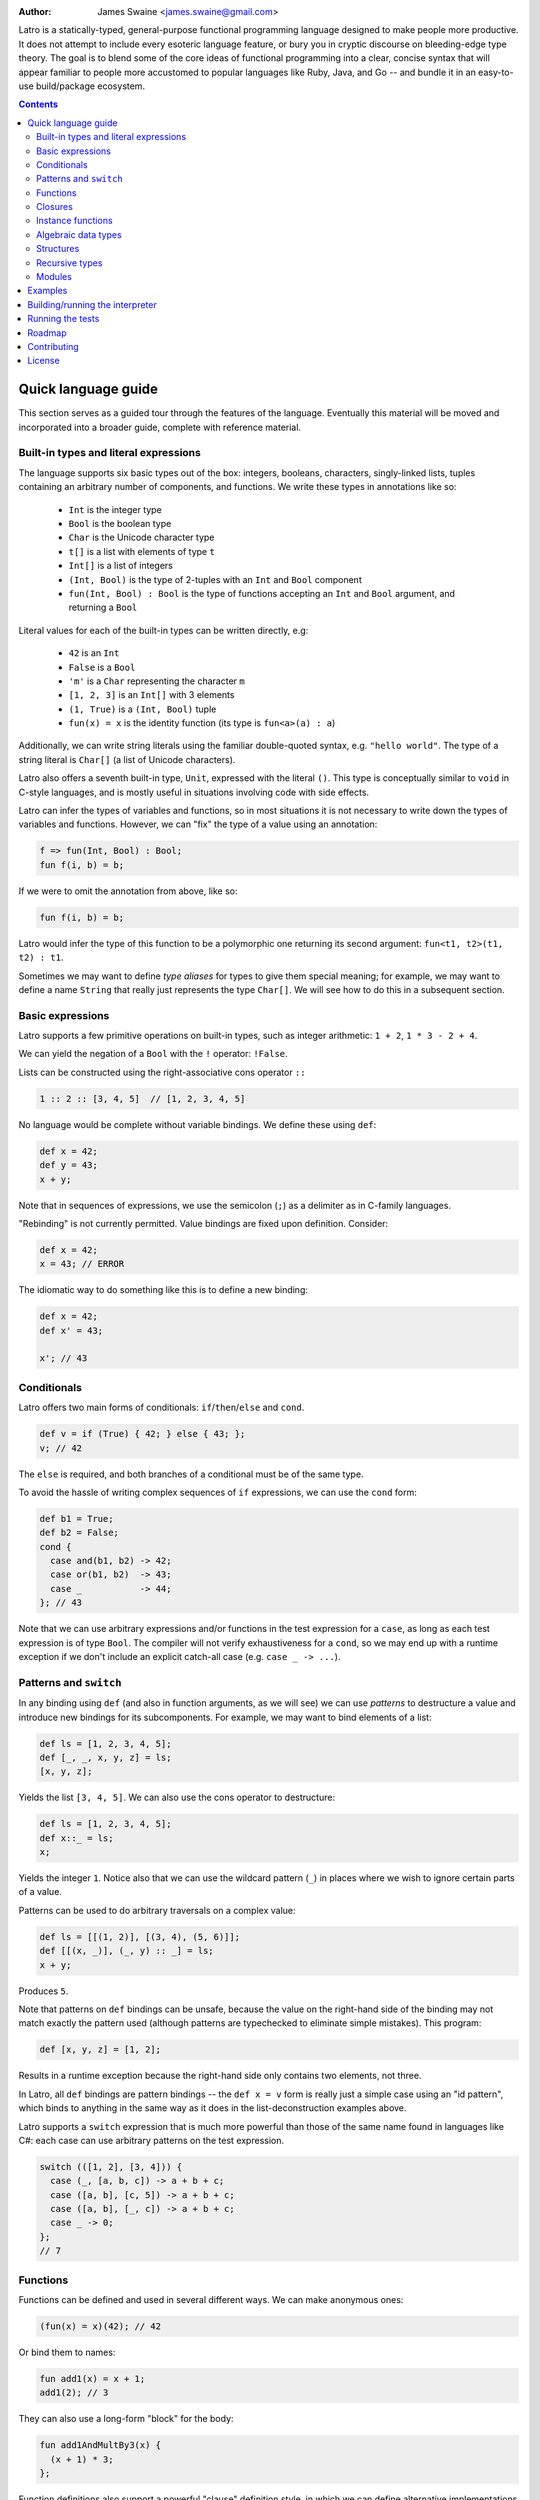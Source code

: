 .. image:: ./latro.png

:Author: James Swaine <james.swaine@gmail.com>

Latro is a statically-typed, general-purpose functional programming language designed
to make people more productive.  It does not attempt to include every
esoteric language feature, or bury you in cryptic discourse on
bleeding-edge type theory.  The goal is to blend some of the core
ideas of functional programming into a clear, concise syntax that
will appear familiar to people more accustomed to popular languages
like Ruby, Java, and Go -- and bundle it in an easy-to-use 
build/package ecosystem.

.. contents::


Quick language guide
====================

This section serves as a guided tour through the features
of the language.  Eventually this material will be moved and 
incorporated into a broader guide, complete with reference material.

Built-in types and literal expressions
--------------------------------------

The language supports six basic types out of the box:
integers, booleans, characters, singly-linked lists,
tuples containing an arbitrary number of components, and functions.  We write
these types in annotations like so:

  - ``Int`` is the integer type
  - ``Bool`` is the boolean type
  - ``Char`` is the Unicode character type
  - ``t[]`` is a list with elements of type ``t``
  - ``Int[]`` is a list of integers
  - ``(Int, Bool)`` is the type of 2-tuples with an ``Int`` and ``Bool`` component
  - ``fun(Int, Bool) : Bool`` is the type of functions accepting an
    ``Int`` and ``Bool`` argument, and returning a ``Bool``

Literal values for each of the built-in types can be written directly, e.g:

  - ``42`` is an ``Int``
  - ``False`` is a ``Bool``
  - ``'m'`` is a ``Char`` representing the character ``m``
  - ``[1, 2, 3]`` is an ``Int[]`` with 3 elements
  - ``(1, True)`` is a ``(Int, Bool)`` tuple
  - ``fun(x) = x`` is the identity function (its type is ``fun<a>(a) : a``)

Additionally, we can write string literals using the familiar double-quoted
syntax, e.g. ``"hello world"``.  The type of a string literal is ``Char[]``
(a list of Unicode characters).

Latro also offers a seventh built-in type, ``Unit``, expressed with the 
literal ``()``.  This type is conceptually similar to ``void`` in C-style
languages, and is mostly useful in situations involving code with side
effects.

Latro can infer the types of variables and functions, so in most situations it
is not necessary to write down the types of variables and functions.  However, we can "fix"
the type of a value using an annotation:

.. code:: ocaml

  f => fun(Int, Bool) : Bool;
  fun f(i, b) = b;

If we were to omit the annotation from above, like so:

.. code:: ocaml

  fun f(i, b) = b;

Latro would infer the type of this function to be a polymorphic one returning
its second argument: ``fun<t1, t2>(t1, t2) : t1``.

Sometimes we may want to define *type aliases* for types to give them special 
meaning; for example, we may want to define a name ``String`` that really
just represents the type ``Char[]``.  We will see how to do this in a
subsequent section.

Basic expressions
-----------------

Latro supports a few primitive operations on built-in types, such as integer
arithmetic: ``1 + 2``, ``1 * 3 - 2 + 4``.

We can yield the negation of a ``Bool`` with the ``!`` operator: ``!False``.

Lists can be constructed using the right-associative cons operator ``::``

.. code:: ocaml

  1 :: 2 :: [3, 4, 5]  // [1, 2, 3, 4, 5]

No language would be complete without variable bindings.  We define these using
``def``:

.. code:: ocaml

  def x = 42;
  def y = 43;
  x + y;

Note that in sequences of expressions, we use the semicolon (``;``) as a delimiter as
in C-family languages.

"Rebinding" is not currently permitted.  Value bindings are fixed upon definition.  Consider:

.. code:: ocaml

  def x = 42;
  x = 43; // ERROR

The idiomatic way to do something like this is to define a new binding:

.. code:: ocaml

  def x = 42;
  def x' = 43;
  
  x'; // 43

Conditionals
------------

Latro offers two main forms of conditionals: ``if``/``then``/``else`` and ``cond``.

.. code:: ocaml

  def v = if (True) { 42; } else { 43; };
  v; // 42

The ``else`` is required, and both branches of a conditional must be of the same type.

To avoid the hassle of writing complex sequences of ``if`` expressions, we can use
the ``cond`` form:

.. code:: ocaml

  def b1 = True;
  def b2 = False;
  cond {
    case and(b1, b2) -> 42;
    case or(b1, b2)  -> 43;
    case _           -> 44;
  }; // 43

Note that we can use arbitrary expressions and/or functions in the test
expression for a ``case``, as long as each test expression is of type ``Bool``.
The compiler will not verify exhaustiveness for a ``cond``,
so we may end up with a runtime exception if we don't include an explicit catch-all case
(e.g. ``case _ -> ...``).

Patterns and ``switch``
-----------------------

In any binding using ``def`` (and also in function arguments, as we will see) we can use
*patterns* to destructure a value and introduce new bindings for its subcomponents.
For example, we may want to bind elements of a list:

.. code:: ocaml

  def ls = [1, 2, 3, 4, 5];
  def [_, _, x, y, z] = ls;
  [x, y, z];

Yields the list ``[3, 4, 5]``.  We can also use the cons operator to destructure:

.. code:: ocaml

  def ls = [1, 2, 3, 4, 5];
  def x::_ = ls;
  x;

Yields the integer ``1``.  Notice also that we can use the wildcard pattern
(``_``) in places where we wish to ignore certain parts of a value.

Patterns can be used to do arbitrary traversals on a complex value:

.. code:: ocaml

  def ls = [[(1, 2)], [(3, 4), (5, 6)]];
  def [[(x, _)], (_, y) :: _] = ls;
  x + y;

Produces ``5``.

Note that patterns on ``def`` bindings can be unsafe, because the value on the
right-hand side of the binding may not match exactly the pattern used (although
patterns are typechecked to eliminate simple mistakes).  This program:

.. code:: ocaml

  def [x, y, z] = [1, 2];

Results in a runtime exception because the right-hand side only contains two elements,
not three.

In Latro, all ``def`` bindings are pattern bindings -- the
``def x = v`` form is really just a simple case using an "id pattern",
which binds to anything in the same way as it does in the list-deconstruction
examples above.

Latro supports a ``switch`` expression that is much more powerful than
those of the same name found in languages like C#: each case can use 
arbitrary patterns on the test expression.

.. code:: ocaml

  switch (([1, 2], [3, 4])) {
    case (_, [a, b, c]) -> a + b + c;
    case ([a, b], [c, 5]) -> a + b + c;
    case ([a, b], [_, c]) -> a + b + c;
    case _ -> 0;
  };
  // 7

Functions
---------

Functions can be defined and used in several different ways.  We can make anonymous ones:

.. code:: ocaml

  (fun(x) = x)(42); // 42

Or bind them to names:

.. code:: ocaml

  fun add1(x) = x + 1;
  add1(2); // 3

They can also use a long-form "block" for the body:

.. code:: ocaml

  fun add1AndMultBy3(x) {
    (x + 1) * 3;
  };

Function definitions also support a powerful "clause" definition style,
in which we can define alternative implementations with patterns on arguments.
For example, here is the Fibonacci sequence in Latro:

.. code:: ocaml

  fun fib(0) = 0;
  fun fib(1) = 1;
  fun fib(n) = fib(n - 1) + fib(n - 2);

As shown above, we can annotate functions with types to avoid over-generalizing
by the type inference engine (or just to be clearer about a function's prototype):

.. code:: ocaml

  fib => fun(Int) : Int;
  fun fib(0) = 0;
  fun fib(1) = 1;
  fun fib(n) = fib(n - 1) + fib(n - 2);

Clauses are a nice, declarative way of expressing functions as sets of
rules.  As another example, we could define a set of common boolean operations,
where each function definition looks very much like a truth table:

::

  fun or(_, True) = True;
  fun or(True, _) = True;
  fun or(_, _) = False;
  
  fun and(True, True) = True;
  fun and(_, _) = False;
  
  fun xor(False, False) = False;
  fun xor(True, False) = True;
  fun xor(False, True) = True;
  fun xor(_, _) = False;

Note also that clauses are evaluated *in order*, so the ``xor`` example is
correct as the ``xor(_, _)`` case is guaranteed to only operate on cases
where both values are ``True``.  A function defined as multiple clauses
is really just syntactic sugar for a single definition with a ``switch``
as the body, where the value being examined is just a tuple containing
the function arguments; for example, the ``xor`` function is desugared to look something
like the following:

.. code:: ocaml

  fun xor(a, b) {
    def args = (a, b);
    switch (args) {
      case (False, False) -> False;
      case (True, False) -> True;
      case (False, True) -> True;
      case (_, _) -> False;
      case _ -> fail("Inexhaustive pattern clauses in function 'xor'!");
    };
  };

Functions can also be bound using the familiar ``def`` syntax, although functions
defined in this way will not have their names bound in the body (so they cannot
be recursive):

.. code:: ocaml

  def f = fun(x) = x;

This is equivalent to binding a name to an anonymous function -- and anonymous functions
obviously have no name with which to refer to themselves.
The compiler will complain if we try to implement Fibonacci using this form:

.. code:: ocaml

  def fib = fun(x) {
    switch (x) {
      case 0 -> 0;
      case 1 -> 1;
      case n -> fib(n - 1) + fib(n - 2); // ERROR: Unbound identifier 'fib'!
    };
  };

Closures
--------

All functions *close* over bindings in their surrounding scope, e.g.:

::

  fun adder(x) = fun(y) = x + y;
  def add5 = adder(5);
  
  add5(6); // 11
  
Instance functions
------------------

We can "decorate" types with functions that can be called as if they
are members of values directly, using dot notation (``.``).  We do so
using Go-style post-hoc instance function definitions:

.. code:: ocaml

  fun ([]).length() = 0;
  fun (x::xs).length() = 1 + xs.length();

Notice that we may use patterns and clauses to destructure values of the instance
value, just as we do for arguments in regular function clauses -- and
in doing so we allow the compiler to infer the allowed type of instances
for which this function will be defined.  Here we have defined 
an instance function ``length`` for lists with any element type.  We
could clarify the type of this function with an annotation:

.. code:: ocaml

  length<a> => fun(a[])() : Int;
  fun ([]).length() = 0;
  fun (x::xs).length() = 1 + xs.length();

We can call this function on any list:

.. code:: ocaml

  [1, 2, 3].length() // 3


Algebraic data types
--------------------

Latro supports *algebraic data types*, also known as "sum types" or "discriminated
unions" in functional-programming lexicon.  For example, we could define a type
of optionals:

.. code:: ocaml

  type Option<a> =
    | Some a
    | None
    ;

Doing so gives us constructors for each alternative we can use to build values of
type ``Option<a>``:

.. code:: ocaml

  def v = Some(42); // Option<Int>

We can deconstruct ADT values in any place where we can use patterns, using
the name of a constructor:

.. code:: ocaml

  type Option<a> =
    | Some a
    | None
    ;
  
  fun (Some(_)).isPresent() = True;
  fun (_).isPresent() = False;
  
  def a = Some(False);
  def Some(x) = a;
  
  or(x, a.isPresent()); // True

We might use this particular ADT to define some useful operations on lists:

.. code:: ocaml

  type Option<a> =
    | Some a
    | None
    ;
  
  fun ([]).head() = None();
  fun (x::_).head() = Some(x);
  
  fun ([]).tail() = None();
  fun (_::xs).tail() = Some(xs);
  
  [1, 2, 3].head(); // Some(1)
  ["hello", "world"].tail(); // Some(["world"])
  
  "hello".head(); // Some("h")
  "hello".tail(); // Some("ello")
  

Structures
----------

We can define types that are just records containing an
arbitrary number of named fields:

.. code:: ocaml

  type Person = struct {
    Name Char[];
    Age Int;
  };
  
  def p = Person { Name = "john"; Age = 42; };

Like ADT's, structure types can be polymorphic:

.. code:: ocaml

  type Person<a> = struct {
    Name Char[];
    Age Int;
    CustomData a;
  };
  
  def p1 = Person { Name = "john", Age = 42; CustomData = False; };
  def p2 = Person { Name = "jim", Age = 41, CustomData = [1, 2, 3]; };

Recursive types
---------------

Like functions, type definitions can be recursive (they can contain
subcomponents of the same type as the type definition itself).  Here's a
simple binary-tree implementation:

.. code:: ocaml

  type BTree<a> =
    | Node a BTree<a> BTree<a>
    | Leaf a
    ;
  
  fun size(Leaf(_)) = 1;
  fun size(Node(_, left, right)) =
    1 + size(left) + size(right);
  
  size(Node("a", Leaf("b"), Leaf("c"))); // 3

Modules
-------

Types, values, and functions which are all related in some way can be
grouped into modules like so:

.. code:: scala

  module String {
    type t = Char[];
    
    len => fun(t) : Int;
    fun len("") = 0;
    fun len(c::cs) = 1 + len(cs);
  };
  
  String.len("hello world"); // 11

Note also here we are using a list pattern on strings, which works because
strings are really just a list of Unicode characters.

Modules can also be arbitrarily nested:

.. code:: scala

  module StringStuff {
    type t = Char[];
    module ExtraStringStuff {
      append => fun(t, t) : t;
      fun append(c::cs, b) = c :: append(cs, b);
      fun append(_, b) = b;
    };
  };
  
  StringStuff.ExtraStringStuff.append("hello", " world"); // "hello world"

Submodules can refer to all of the types and/or values defined 
in parent modules directly, as the ``ExtraStringStuff`` module
refers directly to the type ``t`` above.

**Modules and the toplevel**

*Note that the implementation of rules outlined in this section is work-in-progress,
so code examples that currently work may violate these rules and may
break once that work is completed.*

Modules follow special scoping rules depending on their definition context.
The "top level" of any Latro code file is not a module; modules must be explicitly
defined.  Any such module that is defined directly at the top level will not
close over other bindings at the top level (though it will have access to other
modules defined at the same level).  Submodules, however, *do* close over all
bindings introduced in parent modules.

Note that by "close over" we mean that outer bindings will be available inside
a module; however these bindings will *not* be exported by the module itself
(similar to how function closures have outer bindings available in the body, although
these bindings do not manifest themselves as formal parameters).

The rationale for this is that while we want to allow arbitrary code at the
toplevel for writing scripts and small examples, in larger code we want to confine
all code to modules.  We wish to prevent arbitrary side effects from occurring
when importing some other code file that may occur in toplevel code.

Modules are a critical language feature that allow grouping of code into
*namespaces*.  A module/namespace definition need not be confined to a single
code file or definition; modules are "open" in the sense that we can reopen
a module later to add bindings to it.

.. code:: scala

  module M {
    def foo = 42;
  };
  
  module M {
    def bar = 43;
  };
  
  M.bar + M.foo;

Module names are resolved using *qualified identifiers* or paths, where a
path is a sequence of module names separated by dots (``.``).  Resolution applies
to the module-reopening semantics, so that a submodule opening will not extend
some other toplevel module with the same name:

.. code:: scala

  module M {
    def foo = 42;
  };
  
  module N {
    module M {
      def bar = 43;
    };
  };
  
  M.bar + M.foo; // ERROR: Unbound identifier 'bar'!

This code does not compile because ``bar`` is defined on the module
``N.M``, not ``M``.

Examples
========

A few more sophisticated examples can be found in the examples directory.
All of the examples work on the latest version of Latro at HEAD.

  - `Rope data structure implementation`_
  - `Basic string-utilities module implementation`_
  
.. _Rope data structure implementation: https://github.com/Zoetermeer/L/blob/master/examples/rope/rope.l
.. _Basic string-utilities module implementation: https://github.com/Zoetermeer/L/blob/master/examples/string/string.l


Building/running the interpreter
================================

Latro is a language still in the experimental/pre-alpha stage, and both
syntax and semantics are rapidly evolving.  You can use the prototype
interpreter to execute programs, but a compiler "back end" that generates
machine-code binaries does not exist yet.

The interpreter is implemented in Haskell and can be built using any
modern compiler for that language (GHC, for example).  All code for the
interpreter is in the ``interp`` directory.

Running the interpreter:

::

  $> latro [OPTIONS] <file1> <file2> ...

Runs the interpreter on the program given in the files.

Switches:

--help                Display help information.
-p                    Don't evaluate, just dump a parse tree.
-a                    Don't evaluate, just dump an alpha-converted syntax tree.
-t                    Don't evaluate, just dump a type-annotated syntax tree.
-tc                   Don't evaluate, just display the type of the last expression in the executed module.

Running the tests
=================

Latro already has an extensive test suite.  The tests are built in a slightly unorthodox way: the
interpreter executable prints its answers in an S-expression format, and tests are written in Racket
such that S-expressions are read into a Racket test harness.  We do this because AST's and
types can get quite verbose, and trees annotated with things like source locations and
uniqueness markers are much easier to assert on using Racket's ``check-match``.

For example, here's an example test from the interpreter suite:

.. code:: scheme

  (test-case "it evaluates ADT argument patterns"
    (check-equal?
      @interp{
        type IntOption = | Some Int | None ;
  
        IsSome => fun(IntOption) : Bool;
        fun IsSome(Some(_)) = True;
        fun IsSome(_) = False;
  
        def s = Some(42);
        def Some(v) = s;
        (IsSome(None()), IsSome(s), v);
      }
      '(Tuple (False True 42))))

Here's a full-blown example -- the `test suite for the typechecker`_.

.. _test suite for the typechecker: https://github.com/Zoetermeer/L/blob/master/interp/tests/typechecker.rkt

Roadmap
=======

As mentioned, Latro is still in the experimental/pre-alpha stage and is *not* suitable
for use in real-world scenarios.  All features are subject to change.  There are a number of
non-trivial enhancements planned for the language:

  - Parameterized, higher-order modules (ML-style functors)
  - Support for ad hoc polymorphism via protocols.  Protocols will be
    fused with the module system similar to the approach being taken in the work
    on `OCaml implicit modules`_, which is a derivative of the implicit semantics
    in Scala.
  - Custom operator definitions with fixity directives
  - Separate compilation
  - Support for runtime type reflection, with reification
  - Runtime system with garbage collecition
  - Cross-platform binary compilation using an LLVM backend
  - Go-style compilation and package ecosystem

.. _Ocaml implicit modules: https://github.com/Zoetermeer/latro/blob/master/papers/module-systems/modular-implicits-ocaml.pdf

Contributing
============

At this early stage, I am not currently accepting pull requests.  However, I would love to garner
feedback on the language model and design -- so please feel free to open an issue or send me a note
on what you think!

License
=======

Copyright (c) 2016, James Swaine

Permission is hereby granted, free of charge, to any person obtaining a copy of this software and associated documentation files (the "Software"), to deal in the Software without restriction, including without limitation the rights to use, copy, modify, merge, publish, distribute, sublicense, and/or sell copies of the Software, and to permit persons to whom the Software is furnished to do so, subject to the following conditions:

The above copyright notice and this permission notice shall be included in all copies or substantial portions of the Software.

THE SOFTWARE IS PROVIDED "AS IS", WITHOUT WARRANTY OF ANY KIND, EXPRESS OR IMPLIED, INCLUDING BUT NOT LIMITED TO THE WARRANTIES OF MERCHANTABILITY, FITNESS FOR A PARTICULAR PURPOSE AND NONINFRINGEMENT. IN NO EVENT SHALL THE AUTHORS OR COPYRIGHT HOLDERS BE LIABLE FOR ANY CLAIM, DAMAGES OR OTHER LIABILITY, WHETHER IN AN ACTION OF CONTRACT, TORT OR OTHERWISE, ARISING FROM, OUT OF OR IN CONNECTION WITH THE SOFTWARE OR THE USE OR OTHER DEALINGS IN THE SOFTWARE.
